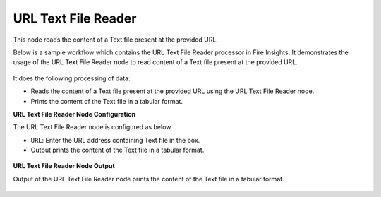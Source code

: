 URL Text File Reader
=======================
This node reads the content of a Text file present at the provided URL.

Below is a sample workflow which contains the URL Text File Reader processor in Fire Insights. It demonstrates the usage of the URL Text File Reader node to read content of a Text file present at the provided URL.

 .. figure:: ../../../_assets/user-guide/read-write/read-structured/read-text-URL-WF.png
    :alt: readwrite_userguide
    :width: 50%

It does the following processing of data:

*	Reads the content of a Text file present at the provided URL using the URL Text File Reader node.
*	Prints the content of the Text file in a tabular format.


   
**URL Text File Reader Node Configuration**

The URL Text File Reader node is configured as below.

* ``URL``: Enter the URL address containing Text file in the box. 
* Output prints the content of the Text file in a tabular format.

 .. figure:: ../../../_assets/user-guide/read-write/read-structured/url_txt_config.PNG
    :alt: readwrite_userguide
    :width: 70%
   
**URL Text File Reader Node Output**

Output of the  URL Text File Reader node prints the content of the Text file in a tabular format.

 .. figure:: ../../../_assets/user-guide/read-write/read-structured/urltext-printnode-output.png
    :alt: readwrite_userguide
    :width: 70%       	    

